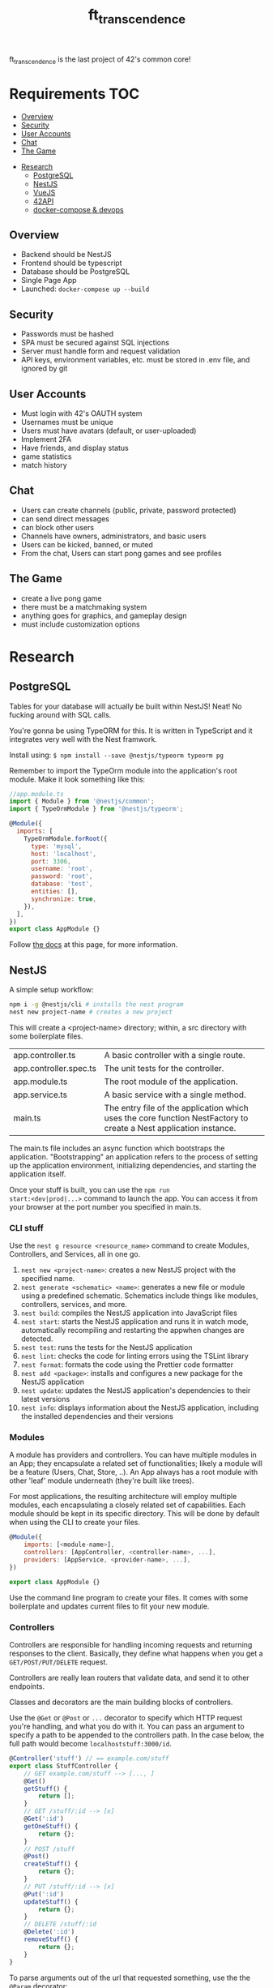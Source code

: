 #+title: ft_transcendence

ft_transcendence is the last project of 42's common core!


* Requirements :TOC:
  - [[#overview][Overview]]
  - [[#security][Security]]
  - [[#user-accounts][User Accounts]]
  - [[#chat][Chat]]
  - [[#the-game][The Game]]
- [[#research][Research]]
  - [[#postgresql][PostgreSQL]]
  - [[#nestjs][NestJS]]
  - [[#vuejs][VueJS]]
  - [[#42api][42API]]
  - [[#docker-compose--devops][docker-compose & devops]]

** Overview
- Backend should be NestJS
- Frontend should be typescript
- Database should be PostgreSQL
- Single Page App
- Launched: ~docker-compose up --build~
** Security
- Passwords must be hashed
- SPA must be secured against SQL injections
- Server must handle form and request validation
- API keys, environment variables, etc. must be stored in .env file,
  and ignored by git
** User Accounts
- Must login with 42's OAUTH system
- Usernames must be unique
- Users must have avatars (default, or user-uploaded)
- Implement 2FA
- Have friends, and display status
- game statistics
- match history
** Chat
- Users can create channels (public, private, password protected)
- can send direct messages
- can block other users
- Channels have owners, administrators, and basic users
- Users can be kicked, banned, or muted
- From the chat, Users can start pong games and see profiles
** The Game
- create a live pong game
- there must be a matchmaking system
- anything goes for graphics, and gameplay design
- must include customization options
# - must be responsive, and free of lag
* Research
** PostgreSQL
Tables for your database will actually be built within NestJS! Neat!
No fucking around with SQL calls.

You're gonna be using TypeORM for this. It is written in TypeScript
and it integrates very well with the Nest framwork.

Install using: ~$ npm install --save @nestjs/typeorm typeorm pg~

Remember to import the TypeOrm module into the application's root
module. Make it look something like this:
#+begin_src js
//app.module.ts
import { Module } from '@nestjs/common';
import { TypeOrmModule } from '@nestjs/typeorm';

@Module({
  imports: [
    TypeOrmModule.forRoot({
      type: 'mysql',
      host: 'localhost',
      port: 3306,
      username: 'root',
      password: 'root',
      database: 'test',
      entities: [],
      synchronize: true,
    }),
  ],
})
export class AppModule {}

#+end_src

Follow [[https://docs.nestjs.com/techniques/database][the docs]] at this page, for more information.
** NestJS
A simple setup workflow:

#+begin_src bash
npm i -g @nestjs/cli # installs the nest program
nest new project-name # creates a new project
#+end_src

This will create a <project-name> directory; within, a src directory
with some boilerplate files.
+------------------------+----------------------------------------------------------------+
| app.controller.ts      | A basic controller with a single route.                        |
+------------------------+----------------------------------------------------------------+
| app.controller.spec.ts | The unit tests for the controller.                             |
+------------------------+----------------------------------------------------------------+
| app.module.ts          | The root module of the application.                            |
+------------------------+----------------------------------------------------------------+
| app.service.ts         | A basic service with a single method.                          |
+------------------------+----------------------------------------------------------------+
| main.ts                | The entry file of the application which uses the core function |
|                        | NestFactory to create a Nest application instance.             |
+------------------------+----------------------------------------------------------------+

The main.ts file includes an async function which bootstraps the
application. "Bootstrapping" an application refers to the process of
setting up the application environment, initializing dependencies, and
starting the application itself.

Once your stuff is built, you can use the ~npm run
start:<dev|prod|...>~ command to launch the app. You can access it
from your browser at the port number you specified in main.ts.

*** CLI stuff
Use the ~nest g resource <resource_name>~ command to create Modules,
Controllers, and Services, all in one go.

1) ~nest new <project-name>~: creates a new NestJS project with the
   specified name.
2) ~nest generate <schematic> <name>~: generates a new file or module
   using a predefined schematic. Schematics include things like
   modules, controllers, services, and more.
3) ~nest build~: compiles the NestJS application into JavaScript files
4) ~nest start~: starts the NestJS application and runs it in watch
   mode, automatically recompiling and restarting the appwhen changes
   are detected.
5) ~nest test~: runs the tests for the NestJS application
6) ~nest lint~: checks the code for linting errors using the TSLint
   library
7) ~nest format~: formats the code using the Prettier code formatter
8) ~nest add <package>~: installs and configures a new package for the
   NestJS application
9) ~nest update~: updates the NestJS application's dependencies to their
   latest versions
10) ~nest info~: displays information about the NestJS application,
    including the installed dependencies and their versions
 
*** Modules
A module has providers and controllers. You can have multiple modules
in an App; they encapsulate a related set of functionalities; likely a
module will be a feature (Users, Chat, Store, ..). An App always has a
root module with other 'leaf' module underneath (they're built like
trees).

For most applications, the resulting architecture will employ multiple
modules, each encapsulating a closely related set of capabilities.
Each module should be kept in its specific directory. This will be
done by default when using the CLI to create your files.

#+begin_src javascript
@Module({
    imports: [<module-name>],
    controllers: [AppController, <controller-name>, ...],
    providers: [AppService, <provider-name>, ...],
})

export class AppModule {}
#+end_src

Use the command line program to create your files. It comes with some
boilerplate and updates current files to fit your new module.

*** Controllers
Controllers are responsible for handling incoming requests and
returning responses to the client. Basically, they define what happens
when you get a ~GET/POST/PUT/DELETE~ request.

Controllers are really lean routers that validate data, and send it
to other endpoints.

Classes and decorators are the main building blocks of controllers.

Use the ~@Get~ or ~@Post~ or ~...~ decorator to specify which HTTP
request you're handling, and what you do with it. You can pass an
argument to specify a path to be appended to the controllers path. In
the case below, the full path would become ~localhoststuff:3000/id~.

#+begin_src js
@Controller('stuff') // == example.com/stuff
export class StuffController {
    // GET example.com/stuff --> [..., ]
    @Get()
    getStuff() {
        return [];
    }
    // GET /stuff/:id --> [x]
    @Get(':id')
    getOneStuff() {
        return {};
    }
    // POST /stuff
    @Post()
    createStuff() {
        return {};
    }
    // PUT /stuff/:id --> [x]
    @Put(':id')
    updateStuff() {
        return {};
    }
    // DELETE /stuff/:id
    @Delete(':id')
    removeStuff() {
        return {};
    }
}
#+end_src

To parse arguments out of the url that requested something, use the
the ~@Param~ decorator:
#+begin_src js
@Get(':id')
getOneStuff(@Param('id' id: string)) {
    return {
        id,
    };
}
#+end_src

This sets what the ~@Get~ decorator parsed, and stores it in the ~id~
variable so that you can use it within your function. It would seem
likely that you could have multiple args that were parsed.

You will also get queries in your requests: ~/stuff?type=random~. You
can parse it the same way as above.
#+begin_src js
@Get()
getStuff(@Query('type' type: string)) {
    return {
        type,
    };
}
#+end_src

Handlers often need access to the client's request. Use the ~@Req~
decorator to pass it to your functions. Or if you only need one
element from the request, consider using the dedicated decorators, you
can find a list of them on the [[https://expressjs.com/en/api.html#req][NestJS docs]].

#+begin_src js
@Controller('stuff')
export class StuffController {
    @Get()
    findAll(@Req() request: Request): string {
        return ("This returned all stuffs");
    }
}
#+end_src

For POST requests, you need to parse out the request body. Dto files
are created automatically from the nest cli.

You wanna type the request bodies, and you do that with DTOs (Data
Transfer Objects).

#+begin_src js
@Post()
createStuff(@Body() createStuffDto: CreateStuffDto) {
    return {
        name: createStuffDto.name;
    }
}
#+end_src

A DTO is an object that is used to encapsulate data and transfer it
between different layers of an application. In the context of NestJS,
DTOs are commonly used to define the shape of data that is passed
between the client and the server in the form of API requests and
responses. By defining a DTO, you can ensure that the data being
passed between the client and server is in the correct format, and
that it contains all the necessary information.

In addition to providing a way to transfer data between layers of an
application, DTOs can also be used to enforce business rules and
validation logic. For example, you could define a DTO that includes
validation logic to ensure that a user's email address is in the
correct format before it is stored in a database.

A simple Dto file would look like:
#+begin_src js
export class CreateStuffDto {
    name: string;
}
#+end_src

For updates, we use PUT
#+begin_src js
@Put(':id')
updateStuff(@Param('id') id: string, @Body() updateStuffDto: UpdateStuffDto) {
    return {
        id,
        name: updateStuffDto,
    }
}
#+end_src
*** Providers
Providers are classes with an ~@Injectible~ decorator. They can be
injected into any class that depends on it.

A small digression. Arrow function syntax is a thing apparently. They
allow you to define simple functions very quickly.
#+begin_src js
// traditional function syntax
function add(a, b) {
  return a + b;
}

// arrow function syntax
const add = (a, b) => {
  return a + b;
};

#+end_src

#+begin_src js
@Injectable()
export class StuffService {
    // this would likely link to a db instead...
    // for now tho, this will be our 'db'
    private stuffs = [
        {id: 0, name: 'stuffA', size: 'small'},
        {id: 1, name: 'stuffB', size: 'big'}
    ]
    getNames(name?: string) {
        if (name) {

            return this.stuffs.filter((iterator) => iterator.name === name)
        }
        return this.stuffs;
    }
    getName(id: number) {
        // the arrow function (iterator) => iterator.id === id is
        // used with the find method to return the first object
        // from the stuffs array that has an id property equal to
        // the id argument passed to the method.
        const stuff = this.stuffs.find((iterator) => iterator.id === id)
    }
}
#+end_src

#+begin_src js
@Controller('stuff')
export class StuffController {
    constructor(private readonly stuffService: StuffService) {}

    @Get()
    getStuff(@Query('name') name: string) {
        return this.stuffService.getNames(name);
    }
}
#+end_src
*** Exception Handling
Basically the same thing as in C++. Exceptions bubble up to the
previous function on the stack, so you must implement try/catch blocks
for exceptions to be handled properly. You might have to bubble up a
few levels... Exceptions can be customized.

You can find a list of these exceptions in [[https://docs.nestjs.com/exception-filters][the docs]].
*** Pipes
Pipes do basically two things:
  1) transform input data to the desired form (int -> string, ...)
  2) evaluate input data, and if valid, simply passes it unchanged,
     otherwise, throw an exception

URLs come in strings, so often you might want to change it into
another type that reflects the data you're storing. This is the
transformation part.
#+begin_src js
export class stuffController {
    @Get(':id')
    getOneStuff(@Param('id', ParseIntPipe) id: number) {
        try {
            return this.stuffService.getNinja(id);
        } catch (err) {
            throw new NotFoundException();
        }
    }
}
#+end_src

Now for validation... you might need to install some libraries...
That's what [[https://youtu.be/dxPZzkXX9GE?t=131][the guy on youtube]] did. You can install them with: ~npm -i
class-validator class-transformer~. You can think of these as
additional decorators that check for types of things (i.e. isInt(),
isEmail(), ...). ~ValidationPipe~ tells the Dto to use the decorators.

There's a bit of automagick here. The decorators apply to the line
directly below.
#+begin_src js
// CreateStuffDto
import {MinLength} from 'class-validator';

export class CreateStuffDto {
    @MinLength(3)
    name: string;

    @IsEnum(['big', 'small'], {message: 'stuff is big or small. Nothing else.'})
}

// Controller
export class stuffController {
    @Post()
    createStuff(@Body(new ValidationPipe()) createStuffDto: CreateStuffDto) {
        return this.stuffService.createStuff(createStuffDto);
    }
}
#+end_src
*** Guards
Guards check for authorization; they determine whether a given request
will be handled by the route handler or not, depending on certain
conditions.

Use ~nest g guard <guard_name>~ to generate the files. Guards are
injectable. You can attach guards to controllers or to individual
methods in the controller.
#+begin_src js
@Controller('stuff')
@UseGuards(StuffGuard)
export class StuffController {
    // guard affect every method
}

// or
@Controller('stuff')
export class StuffController {
    // guard affects the createStuff() method
    @Post()
    @UseGuards(StuffGuard)
    // createStuff()
}
#+end_src

Guards return true or false, so you must customize the guards to fit
your needs based on a specified logic.
#+begin_src js
// Guard.ts
@Injectable()
export class StuffGuard implements CanActivate {
    canActivate(
        context: ExecutionContext,
    ): boolean | Promise<boolean> | Observable<boolean> {
        const request = context.switchToHttp().getRequest();
        // validate request
        const hasProperAuth = request.user.isAdmin();
        return true;
    }
}
#+end_src
** VueJS
frontend stuff
** 42API
OAUTH and login stuff
** docker-compose & devops
Very likely, we'll want to use different containers for our services;
being, respectively, NestJS (the backend), VueJS (the frontend), and
the database (postgresql).

So we'll be using docker-compose.

Allright, so. Using the Macs at school was kind of a shitshow but I
think I got it working OK.

This [[https://wanago.io/2023/01/16/api-nestjs-docker-compose/][tutorial]] helped me out a lot to figure out Dockerfiles and
docker-compose.

*** installing npm

Start off by installing node. This is gonna take a long while.

#+begin_src bash
brew install node
#+end_src

Add your homebrew directory to your path.

#+begin_src bash
export PATH=$PATH:~/homebrew/bin
#+end_src

Then, you want to install nest.

#+begin_src bash
npm install -g @nestjs/cli
#+end_src

There was a conflict with the binaries. For some reason, I couldn't
find the nestjs/cli binary after having installed it. I ended up using
the npx to run the nestjs/cli commands.

To create a new project:
#+begin_src bash
npx @nestjs/cli new <project-name>

# or using an existing project folder...
npx @nestjs/cli new .
#+end_src

To spin up the new app:
#+begin_src bash
cd <project-name>
npm run start:dev
#+end_src
